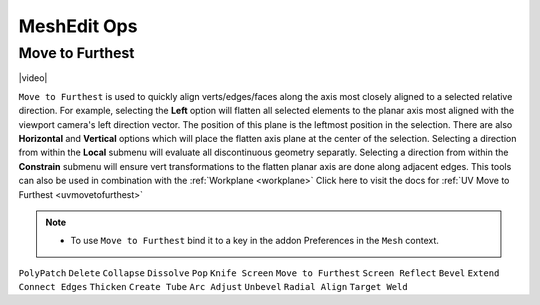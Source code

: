 .. |video| raw:: html

	<video controls loop width="700">
		<source src="_static/movetofurthest.mp4" type="video/mp4">
		Your browser does not support the video tag.
	</video>


MeshEdit Ops
===================================

.. _movetofurthest:

Move to Furthest
-------------------

|video|

``Move to Furthest`` is used to quickly align verts/edges/faces along the axis most closely aligned to a selected relative direction.
For example, selecting the **Left** option will flatten all selected elements to the planar axis most aligned with the viewport camera's left direction vector. The position of this plane is the leftmost position in the selection.
There are also **Horizontal** and **Vertical** options which will place the flatten axis plane at the center of the selection.
Selecting a direction from within the **Local** submenu will evaluate all discontinuous geometry separatly.
Selecting a direction from within the **Constrain** submenu will ensure vert transformations to the flatten planar axis are done along adjacent edges.
This tools can also be used in combination with the :ref:`Workplane <workplane>`
Click here to visit the docs for :ref:`UV Move to Furthest <uvmovetofurthest>`

.. note::
	* To use ``Move to Furthest`` bind it to a key in the addon Preferences in the ``Mesh`` context.

``PolyPatch``
``Delete``
``Collapse``
``Dissolve``
``Pop``
``Knife Screen``
``Move to Furthest``
``Screen Reflect``
``Bevel``
``Extend``
``Connect Edges``
``Thicken``
``Create Tube``
``Arc Adjust``
``Unbevel``
``Radial Align``
``Target Weld``